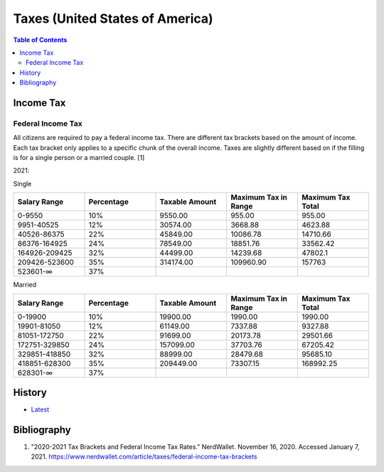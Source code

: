 Taxes (United States of America)
================================

.. contents:: Table of Contents

Income Tax
----------

Federal Income Tax
~~~~~~~~~~~~~~~~~~

All citizens are required to pay a federal income tax. There are different tax brackets based on the amount of income. Each tax bracket only applies to a specific chunk of the overall income. Taxes are slightly different based on if the filling is for a single person or a married couple. [1]

2021:

Single

.. csv-table::
   :header: Salary Range, Percentage, Taxable Amount, Maximum Tax in Range, Maximum Tax Total
   :widths: 20, 20, 20, 20, 20

   0-9550, 10%, 9550.00, 955.00, 955.00
   9951-40525, 12%, 30574.00, 3668.88, 4623.88
   40526-86375, 22%, 45849.00, 10086.78, 14710.66
   86376-164925, 24%, 78549.00, 18851.76, 33562.42
   164926-209425, 32%, 44499.00, 14239.68, 47802.1
   209426-523600, 35%, 314174.00, 109960.90, 157763
   523601-∞, 37%, "", "", ""

Married

.. csv-table::
   :header: Salary Range, Percentage, Taxable Amount, Maximum Tax in Range, Maximum Tax Total
   :widths: 20, 20, 20, 20, 20

   0-19900, 10%, 19900.00, 1990.00, 1990.00
   19901-81050, 12%, 61149.00, 7337.88, 9327.88
   81051-172750, 22%, 91699.00, 20173.78, 29501.66
   172751-329850, 24%, 157099.00, 37703.76, 67205.42
   329851-418850, 32%, 88999.00, 28479.68, 95685.10
   418851-628300, 35%, 209449.00, 73307.15, 168992.25
   628301-∞, 37%, "", "", ""

History
-------

-  `Latest <https://github.com/ekultails/lifepages/commits/master/src/finance/taxes.rst>`__

Bibliography
------------

1. "2020-2021 Tax Brackets and Federal Income Tax Rates." NerdWallet. November 16, 2020. Accessed January 7, 2021. https://www.nerdwallet.com/article/taxes/federal-income-tax-brackets
